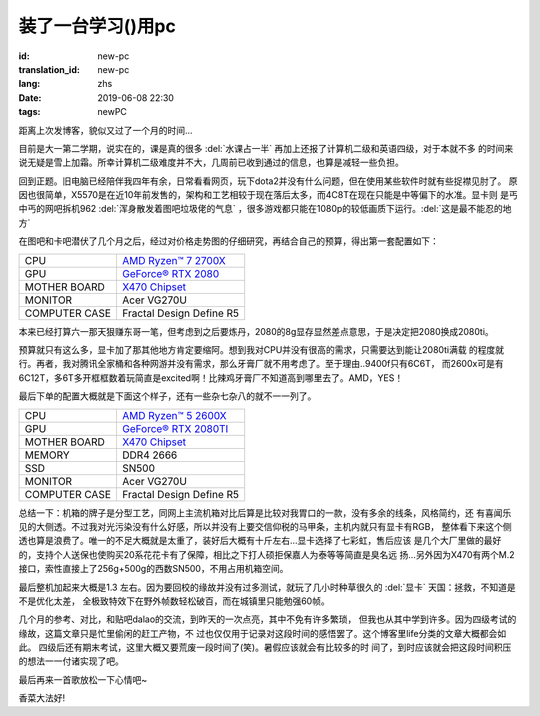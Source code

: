 装了一台学习()用pc
===========================

:id: new-pc
:translation_id: new-pc
:lang: zhs
:date: 2019-06-08 22:30
:tags: newPC

距离上次发博客，貌似又过了一个月的时间...

目前是大一第二学期，说实在的，课是真的很多 :del:`水课占一半` 再加上还报了计算机二级和英语四级，对于本就不多
的时间来说无疑是雪上加霜。所幸计算机二级难度并不大，几周前已收到通过的信息，也算是减轻一些负担。

回到正题。旧电脑已经陪伴我四年有余，日常看看网页，玩下dota2并没有什么问题，但在使用某些软件时就有些捉襟见肘了。
原因也很简单，X5570是在近10年前发售的，架构和工艺相较于现在落后太多，而4C8T在现在只能是中等偏下的水准。显卡则
是丐中丐的网吧拆机962 :del:`浑身散发着图吧垃圾佬的气息` ，很多游戏都只能在1080p的较低画质下运行。:del:`这是最不能忍的地方`
 
在图吧和卡吧潜伏了几个月之后，经过对价格走势图的仔细研究，再结合自己的预算，得出第一套配置如下：

+---------------+----------------------------------------------------------------------------------+
|      CPU      | `AMD Ryzen™ 7 2700X <https://www.amd.com/en/products/cpu/amd-ryzen-7-2700x>`_    |
+---------------+----------------------------------------------------------------------------------+
|      GPU      | `GeForce® RTX 2080 <https://www.colorful.cn/product_show.aspx?mid=102&id=1645>`_ |
+---------------+----------------------------------------------------------------------------------+
| MOTHER BOARD  | `X470 Chipset <https://cn.msi.com/Motherboard/X470-GAMING-PLUS/Specification>`_  |
+---------------+----------------------------------------------------------------------------------+
|    MONITOR    |  Acer VG270U                                                                     |
+---------------+----------------------------------------------------------------------------------+
| COMPUTER CASE |  Fractal Design Define R5                                                        |
+---------------+----------------------------------------------------------------------------------+

本来已经打算六一那天狠赚东哥一笔，但考虑到之后要炼丹，2080的8g显存显然差点意思，于是决定把2080换成2080ti。

预算就只有这么多，显卡加了那其他地方肯定要缩阿。想到我对CPU并没有很高的需求，只需要达到能让2080ti满载
的程度就行。再者，我对腾讯全家桶和各种网游并没有需求，那么牙膏厂就不用考虑了。至于理由..9400f只有6C6T，
而2600x可是有6C12T，多6T多开框框数着玩简直是excited啊！比辣鸡牙膏厂不知道高到哪里去了。AMD，YES！

.. image:: {static}/images/amdyes.jpg
    :alt: AMD YES

最后下单的配置大概就是下面这个样子，还有一些杂七杂八的就不一一列了。

+---------------+------------------------------------------------------------------------------------+
|      CPU      | `AMD Ryzen™ 5 2600X <https://www.amd.com/en/products/cpu/amd-ryzen-5-2600x>`_      |
+---------------+------------------------------------------------------------------------------------+
|      GPU      | `GeForce® RTX 2080TI <https://www.colorful.cn/product_show.aspx?mid=102&id=1562>`_ |
+---------------+------------------------------------------------------------------------------------+
| MOTHER BOARD  | `X470 Chipset <https://cn.msi.com/Motherboard/X470-GAMING-PLUS/Specification>`_    |
+---------------+------------------------------------------------------------------------------------+
|    MEMORY     |  DDR4 2666                                                                         |
+---------------+------------------------------------------------------------------------------------+
|     SSD       |  SN500                                                                             |  
+---------------+------------------------------------------------------------------------------------+
|    MONITOR    |  Acer VG270U                                                                       |
+---------------+------------------------------------------------------------------------------------+
| COMPUTER CASE |  Fractal Design Define R5                                                          |
+---------------+------------------------------------------------------------------------------------+

总结一下：机箱的牌子是分型工艺，同网上主流机箱对比后算是比较对我胃口的一款，没有多余的线条，风格简约，还
有喜闻乐见的大侧透。不过我对光污染没有什么好感，所以并没有上要交信仰税的马甲条，主机内就只有显卡有RGB，
整体看下来这个侧透也算是浪费了。唯一的不足大概就是太重了，装好后大概有十斤左右...显卡选择了七彩虹，售后应该
是几个大厂里做的最好的，支持个人送保也使购买20系花花卡有了保障，相比之下打人硕拒保嘉人为泰等等简直是臭名远
扬...另外因为X470有两个M.2接口，索性直接上了256g+500g的西数SN500，不用占用机箱空间。

最后整机加起来大概是1.3
左右。因为要回校的缘故并没有过多测试，就玩了几小时种草很久的 :del:`显卡` 天国：拯救，不知道是不是优化太差，
全极致特效下在野外帧数轻松破百，而在城镇里只能勉强60帧。

几个月的参考、对比，和贴吧dalao的交流，到昨天的一次点亮，其中不免有许多繁琐，
但我也从其中学到许多。因为四级考试的缘故，这篇文章只是忙里偷闲的赶工产物，不
过也仅仅用于记录对这段时间的感悟罢了。这个博客里life分类的文章大概都会如此。
四级后还有期末考试，这里大概又要荒废一段时间了(笑)。暑假应该就会有比较多的时
间了，到时应该就会把这段时间积压的想法一一付诸实现了吧。

最后再来一首歌放松一下心情吧~



香菜大法好!